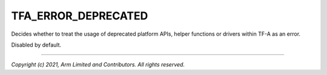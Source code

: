 TFA_ERROR_DEPRECATED
====================

.. default-domain:: cmake

.. variable:: TFA_ERROR_DEPRECATED

Decides whether to treat the usage of deprecated platform APIs,
helper functions or drivers within TF-A as an error.

Disabled by default.

--------------

*Copyright (c) 2021, Arm Limited and Contributors. All rights reserved.*
